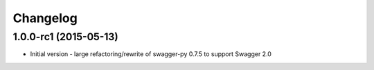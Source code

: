 Changelog
=========

1.0.0-rc1 (2015-05-13)
++++++++++++++++++++++
* Initial version - large refactoring/rewrite of swagger-py 0.7.5 to support
  Swagger 2.0
